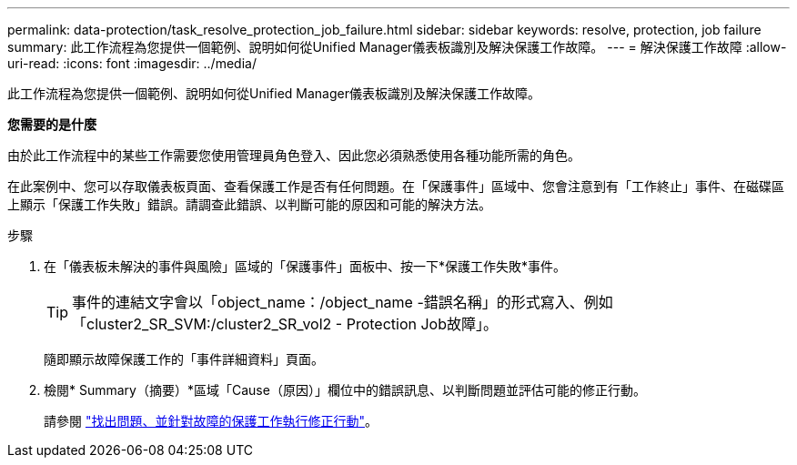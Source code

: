 ---
permalink: data-protection/task_resolve_protection_job_failure.html 
sidebar: sidebar 
keywords: resolve, protection, job failure 
summary: 此工作流程為您提供一個範例、說明如何從Unified Manager儀表板識別及解決保護工作故障。 
---
= 解決保護工作故障
:allow-uri-read: 
:icons: font
:imagesdir: ../media/


[role="lead"]
此工作流程為您提供一個範例、說明如何從Unified Manager儀表板識別及解決保護工作故障。

*您需要的是什麼*

由於此工作流程中的某些工作需要您使用管理員角色登入、因此您必須熟悉使用各種功能所需的角色。

在此案例中、您可以存取儀表板頁面、查看保護工作是否有任何問題。在「保護事件」區域中、您會注意到有「工作終止」事件、在磁碟區上顯示「保護工作失敗」錯誤。請調查此錯誤、以判斷可能的原因和可能的解決方法。

.步驟
. 在「儀表板未解決的事件與風險」區域的「保護事件」面板中、按一下*保護工作失敗*事件。
+
[TIP]
====
事件的連結文字會以「object_name：/object_name -錯誤名稱」的形式寫入、例如「cluster2_SR_SVM:/cluster2_SR_vol2 - Protection Job故障」。

====
+
隨即顯示故障保護工作的「事件詳細資料」頁面。

. 檢閱* Summary（摘要）*區域「Cause（原因）」欄位中的錯誤訊息、以判斷問題並評估可能的修正行動。
+
請參閱 link:task_identify_problem_for_failed_protection_job.html["找出問題、並針對故障的保護工作執行修正行動"]。


